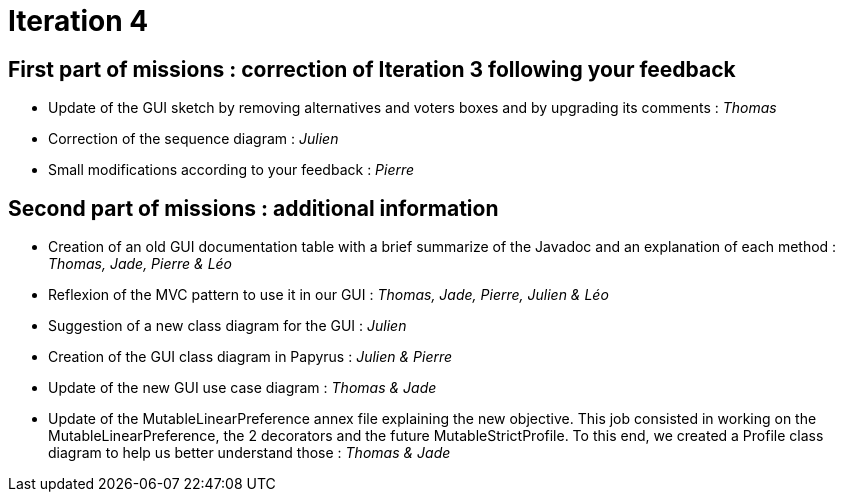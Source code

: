 = Iteration 4

== First part of missions : correction of Iteration 3 following your feedback +

* Update of the GUI sketch by removing alternatives and voters boxes and by upgrading its comments : _Thomas_

* Correction of the sequence diagram : _Julien_

* Small modifications according to your feedback : _Pierre_


==  Second part of missions : additional information +

* Creation of an old GUI documentation table with a brief summarize of the Javadoc and an explanation of each method : _Thomas, Jade, Pierre & Léo_

* Reflexion of the MVC pattern to use it in our GUI : _Thomas, Jade, Pierre, Julien & Léo_

* Suggestion of a new class diagram for the GUI : _Julien_

* Creation of the GUI class diagram in Papyrus : _Julien & Pierre_

* Update of the new GUI use case diagram : _Thomas & Jade_

* Update of the MutableLinearPreference annex file explaining the new objective. This job consisted in working on the MutableLinearPreference, the 2 decorators and the future MutableStrictProfile. To this end, we created a Profile class diagram to help us better understand those : _Thomas & Jade_

